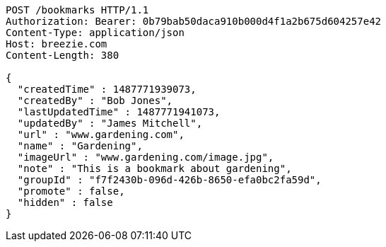 [source,http,options="nowrap"]
----
POST /bookmarks HTTP/1.1
Authorization: Bearer: 0b79bab50daca910b000d4f1a2b675d604257e42
Content-Type: application/json
Host: breezie.com
Content-Length: 380

{
  "createdTime" : 1487771939073,
  "createdBy" : "Bob Jones",
  "lastUpdatedTime" : 1487771941073,
  "updatedBy" : "James Mitchell",
  "url" : "www.gardening.com",
  "name" : "Gardening",
  "imageUrl" : "www.gardening.com/image.jpg",
  "note" : "This is a bookmark about gardening",
  "groupId" : "f7f2430b-096d-426b-8650-efa0bc2fa59d",
  "promote" : false,
  "hidden" : false
}
----